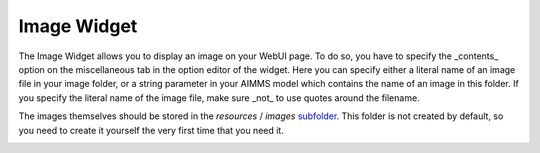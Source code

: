 Image Widget
------------


The Image Widget allows you to display an image on your WebUI page. To do so, you have to specify the _contents_ option on the miscellaneous tab in the option editor of the widget. Here you can specify either a literal name of an image file in your image folder, or a string parameter in your AIMMS model which contains the name of an image in this folder. If you specify the literal name of the image file, make sure _not_ to use quotes around the filename.

The images themselves should be stored in the *resources* / *images* `subfolder <resources.html>`_. This folder is not created by default, so you need to create it yourself the very first time that you need it.

.. image:: images/aapfoto.jpg
    :align: center
    
